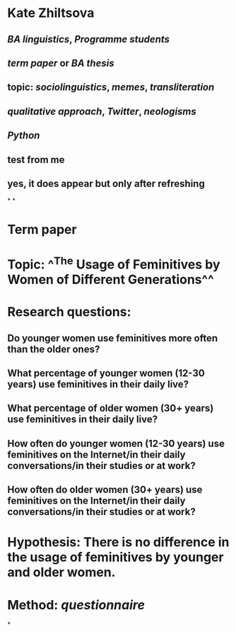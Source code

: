 * Kate Zhiltsova
** [[BA linguistics]], [[Programme students]]
** [[term paper]] or [[BA thesis]]
** topic: [[sociolinguistics]], [[memes]], [[transliteration]]
** [[qualitative approach]], [[Twitter]], [[neologisms]]
** [[Python]]
** test from me
** yes, it does appear but only after refreshing
*
*
* *Term paper*
* *Topic:* ^^The Usage of Feminitives by Women of Different Generations^^
* *Research questions:*
** Do younger women use feminitives more often than the older ones?
** What percentage of younger women (12-30 years) use feminitives in their daily live?
** What percentage of older women (30+ years) use feminitives in their daily live?
** How often do younger women (12-30 years) use feminitives on the Internet/in their daily conversations/in their studies or at work?
** How often do older women (30+ years) use feminitives on the Internet/in their daily conversations/in their studies or at work?
* *Hypothesis:* There is no difference in the usage of feminitives by younger and older women.
* Method: [[questionnaire]]
*
